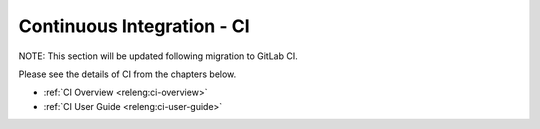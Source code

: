 .. _ci:

.. This work is licensed under a Creative Commons Attribution 4.0 International License.
.. SPDX-License-Identifier: CC-BY-4.0
.. (c) Open Platform for NFV Project, Inc. and its contributors

===========================
Continuous Integration - CI
===========================

NOTE: This section will be updated following migration to GitLab CI.

Please see the details of CI from the chapters below.

- :ref:`CI Overview <releng:ci-overview>`
- :ref:`CI User Guide <releng:ci-user-guide>`
